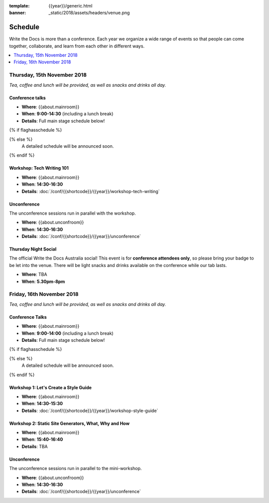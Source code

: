 :template: {{year}}/generic.html
:banner: _static/2018/assets/headers/venue.png

Schedule
========

Write the Docs is more than a conference.
Each year we organize a wide range of events so that people can come together, collaborate, and learn from each other in different ways.

.. contents::
    :local:
    :depth: 1
    :backlinks: none


Thursday, 15th November 2018
----------------------------

*Tea, coffee and lunch will be provided, as well as snacks and drinks all day.*

Conference talks
~~~~~~~~~~~~~~~~~

* **Where**: {{about.mainroom}}
* **When**: **9:00-14:30** (including a lunch break)
* **Details**: Full main stage schedule below!

{% if flaghasschedule %}

.. datatemplate::
   :source: /_data/{{templatecode}}-{{year}}-day-1.yaml
   :template: include/schedule2018.rst
   :include_context:

{% else %}
  A detailed schedule will be announced soon.
{% endif %}

Workshop: Tech Writing 101
~~~~~~~~~~~~~~~~~~~~~~~~~~

* **Where**: {{about.mainroom}}
* **When**: **14:30-16:30**
* **Details**: :doc:`/conf/{{shortcode}}/{{year}}/workshop-tech-writing`

Unconference
~~~~~~~~~~~~

The unconference sessions run in parallel with the workshop.

* **Where**: {{about.unconfroom}}
* **When**: **14:30-16:30**
* **Details**: :doc:`/conf/{{shortcode}}/{{year}}/unconference`

Thursday Night Social
~~~~~~~~~~~~~~~~~~~~~~~

The official Write the Docs Australia social!
This event is for **conference attendees only**, so please bring your badge to be let into the venue.
There will be light snacks and drinks available on the conference while our tab lasts.

* **Where**: TBA
* **When**: **5.30pm-8pm**


Friday, 16th November 2018
----------------------------------------

*Tea, coffee and lunch will be provided, as well as snacks and drinks all day.*

Conference Talks
~~~~~~~~~~~~~~~~~

* **Where**: {{about.mainroom}}
* **When**: **9:00-14:00** (including a lunch break)
* **Details**: Full main stage schedule below!

{% if flaghasschedule %}

.. datatemplate::
   :source: /_data/{{templatecode}}-{{year}}-day-2.yaml
   :template: include/schedule2018.rst
   :include_context:

{% else %}
  A detailed schedule will be announced soon.
{% endif %}

Workshop 1: Let's Create a Style Guide
~~~~~~~~~~~~~~~~~~~~~~~~~~~~~~~~~~~~~~~

* **Where**: {{about.mainroom}}
* **When**: **14:30-15:30**
* **Details**: :doc:`/conf/{{shortcode}}/{{year}}/workshop-style-guide`

Workshop 2: Static Site Generators, What, Why and How
~~~~~~~~~~~~~~~~~~~~~~~~~~~~~~~~~~~~~~~~~~~~~~~~~~~~~~

* **Where**: {{about.mainroom}}
* **When**: **15:40-16:40**
* **Details**: TBA

Unconference
~~~~~~~~~~~~

The unconference sessions run in parallel to the mini-workshop.

* **Where**: {{about.unconfroom}}
* **When**: **14:30-16:30**
* **Details**: :doc:`/conf/{{shortcode}}/{{year}}/unconference`

